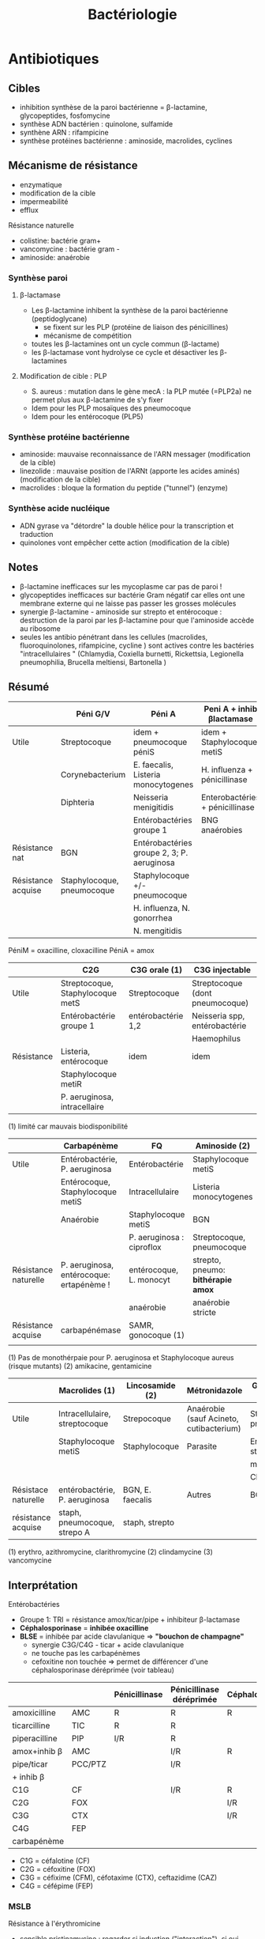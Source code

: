 #+title: Bactériologie

* Antibiotiques
** Cibles
- inhibition synthèse de la paroi bactérienne = \beta-lactamine, glycopeptides, fosfomycine
- synthèse ADN bactérien : quinolone, sulfamide
- synthène ARN : rifampicine
- synthèse protéines bactérienne : aminoside, macrolides, cyclines

[[../../images/microbiologie/antibio-action.png]]
** Mécanisme de résistance
- enzymatique
- modification de la cible
- impermeabilité
- efflux

[[../../images/microbiologie/antibio-resistance.png]]
Résistance naturelle
- colistine: bactérie gram+
- vancomycine : bactérie gram -
- aminoside: anaérobie

*** Synthèse paroi
**** β-lactamase
- Les β-lactamine inhibent la synthèse de la paroi bactérienne (peptidoglycane)
  - se fixent sur les PLP (protéine de liaison des pénicillines)
  - mécanisme de compétition
- toutes les β-lactamines ont un cycle commun (β-lactame)
- les β-lactamase vont hydrolyse ce cycle et désactiver les β-lactamines
**** Modification de cible : PLP
- S. aureus : mutation dans le gène mecA : la PLP mutée (=PLP2a) ne permet plus aux β-lactamine de s'y fixer
- Idem pour les PLP mosaïques des pneumocoque
- Idem pour les entérocoque (PLP5)
*** Synthèse protéine bactérienne
[[../../images/microbiologie/antibio-ribosome.png]]
- aminoside: mauvaise reconnaissance de l'ARN messager (modification de la cible)
- linezolide : mauvaise position de l'ARNt (apporte les acides aminés) (modification de la cible)
- macrolides : bloque la formation du peptide ("tunnel") (enzyme)
*** Synthèse acide nucléique
- ADN gyrase va "détordre" la double hélice pour la transcription et traduction
- quinolones vont empêcher cette action (modification de la cible)
** Notes
- \beta-lactamine inefficaces sur les mycoplasme car pas de paroi !
- glycopeptides inefficaces sur bactérie Gram négatif car elles ont une membrane externe qui ne laisse pas passer les grosses molécules
- synergie \beta-lactamine - aminoside sur strepto et entérocoque : destruction de la paroi par les \beta-lactamine pour que l'aminoside accède au ribosome
- seules les antibio pénétrant dans les cellules (macrolides, fluoroquinolones, rifampicine, cycline ) sont actives contre les bactéries "intracellulaires " (Chlamydia, Coxiella burnetti, Rickettsia, Legionella pneumophilia, Brucella meltiensi, Bartonella )
** Résumé
|                    | Péni G/V                   | Péni A                                     | Peni A + inhib βlactamase       | Peni M              |
|--------------------+----------------------------+--------------------------------------------+---------------------------------+---------------------|
| Utile              | Streptocoque               | idem + pneumocoque péniS                   | idem + Staphylocoque metiS      | Staphylocoque metiS |
|                    | Corynebacterium            | E. faecalis, Listeria monocytogenes        | H. influenza + pénicillinase    |                     |
|                    | Diphteria                  | Neisseria menigitidis                      | Enterobactéries + pénicillinase |                     |
|                    |                            | Entérobactéries groupe 1                   | BNG anaérobies                  |                     |
|--------------------+----------------------------+--------------------------------------------+---------------------------------+---------------------|
| Résistance nat     | BGN                        | Entérobactéries groupe 2, 3; P. aeruginosa |                                 | BGN                 |
| Résistance acquise | Staphylocoque, pneumocoque | Staphylocoque +/- pneumocoque              |                                 | Staphylocoque metiR |
|                    |                            | H. influenza, N. gonorrhea                 |                                 |                     |
|                    |                            | N. mengitidis                              |                                 |                     |

PéniM = oxacilline, cloxacilline
PéniA = amox

|            | C2G                              | C3G orale (1)      | C3G injectable                  |
|------------+----------------------------------+--------------------+---------------------------------|
| Utile      | Streptocoque, Staphylocoque metS | Streptocoque       | Streptocoque (dont pneumocoque) |
|            | Entérobactérie groupe 1          | entérobactérie 1,2 | Neisseria spp, entérobactérie   |
|            |                                  |                    | Haemophilus                     |
|------------+----------------------------------+--------------------+---------------------------------|
| Résistance | Listeria, entérocoque            | idem               | idem                            |
|            | Staphylocoque metiR              |                    |                                 |
|            | P. aeruginosa, intracellaire     |                    |                                 |

(1) limité car mauvais biodisponibilité


|                      | Carbapénème                              | FQ                        | Aminoside (2)                      |
|----------------------+------------------------------------------+---------------------------+------------------------------------|
| Utile                | Entérobactérie, P. aeruginosa            | Entérobactérie            | Staphylocoque metiS                |
|                      | Entérocoque, Staphylocoque metiS         | Intracellulaire           | Listeria monocytogenes             |
|                      | Anaérobie                                | Staphylocoque metiS       | BGN                                |
|                      |                                          | P. aeruginosa : ciproflox | Streptocoque, pneumocoque          |
|----------------------+------------------------------------------+---------------------------+------------------------------------|
| Résistance naturelle | P. aeruginosa, entérocoque: ertapénème ! | entérocoque, L. monocyt   | strepto, pneumo: *bithérapie amox* |
|                      |                                          | anaérobie                 | anaérobie stricte                  |
|----------------------+------------------------------------------+---------------------------+------------------------------------|
| Résistance acquise   | carbapénémase                            | SAMR, gonocoque (1)       |                                    |
|                      |                                          |                           |                                    |
(1) Pas de monothérpaie pour P. aeruginosa et Staphylocoque aureus (risque mutants)
(2) amikacine, gentamicine

|                     | Macrolides (1)                | Lincosamide (2)  | Métronidazole                           | Glycopeptide (3)           |
|---------------------+-------------------------------+------------------+-----------------------------------------+----------------------------|
| Utile               | Intracellulaire, streptocoque | Strepocoque      | Anaérobie (sauf Acineto, cutibacterium) | Streptocoque, pneumocoque  |
|                     | Staphylocoque metiS           | Staphylocoque    | Parasite                                | Entérocoque, staphylocoque |
|                     |                               |                  |                                         | metiS/metiR                |
|                     |                               |                  |                                         | Clostri                    |
|---------------------+-------------------------------+------------------+-----------------------------------------+----------------------------|
| Résistace naturelle | entérobactérie, P. aeruginosa | BGN, E. faecalis | Autres                                  | BGN                        |
|---------------------+-------------------------------+------------------+-----------------------------------------+----------------------------|
| résistance acquise  | staph, pneumocoque, strepo A  | staph, strepto   |                                         |                            |
(1) erythro, azithromycine, clarithromycine
(2) clindamycine
(3) vancomycine
** Interprétation
Entérobactéries

- Groupe 1: TRI = résistance amox/ticar/pipe + inhibiteur β-lactamase
- *Céphalosporinase* = *inhibée oxacilline*
- *BLSE* = inhibée par acide clavulanique => *"bouchon de champagne"*
  - synergie C3G/C4G - ticar + acide clavulanique
  - ne touche pas les carbapénèmes
  - cefoxitine non touchée => permet de différencer d'une céphalosporinase déréprimée (voir tableau)

|               |         | Pénicillinase | Pénicillinase déréprimée | Céphalosporinase | Céphalo. déréprimée | BLSE    | Carbapénémase  |
|---------------+---------+---------------+--------------------------+------------------+---------------------+---------+----------------|
| amoxicilline  | AMC     | R             | R                        | R                | R                   | R       | R              |
| ticarcilline  | TIC     | R             | R                        |                  | R                   | R       | R              |
| piperacilline | PIP     | I/R           | R                        |                  | R                   | R       | R              |
| amox+inhib β  | AMC     |               | I/R                      | R                | R                   | *S/I/R* | R              |
| pipe/ticar    | PCC/PTZ |               | I/R                      |                  | I/R                 | *S/I/R* | R              |
| + inhib β     |         |               |                          |                  |                     |         |                |
|---------------+---------+---------------+--------------------------+------------------+---------------------+---------+----------------|
| C1G           | CF      |               | I/R                      | R                | I/R                 |  R      | R              |
| C2G           | FOX     |               |                          | I/R              | I/R                 |         | I/R            |
| C3G           | CTX     |               |                          | I/R              | I/R                 | I/R     | S (OXA-48)/I/R |
| C4G           | FEP     |               |                          |                  |                     | I/R     | S (OXA-48)/I/R |
| carbapénème   |         |               |                          |                  |                     |         | I/R            |

- C1G = céfalotine (CF)
- C2G = céfoxitine (FOX)
- C3G = céfixime (CFM), céfotaxime (CTX), ceftazidime (CAZ)
- C4G = céfépime (FEP)
*** MSLB
Résistance à l'érythromicine
- sensible pristinamycine : regarder si induction ("interaction"), si oui, MSLB inductible donc possible sélection de mutant.
- résistant pristinamycine : MSLB constitutif
** Piège
- SAUR sensible oxa mais résistance peni G => pénicillinase -> résistance à toute les pénicillines
- SARM = résistance à toutes les βlactamanes dont imipénème
- Aminoside
  - résistance gentamicine => forcément résistant tobramycine, amikacine, kanamycine
  - résistance amikacine => forcément résistant kanamycine
- FQ : résistance à ofloxacine => forcément toutes les quinolones
** Aminosides
Action = bactéricide, concentration dépendant. Perturbe la synthèse des protéine (fixation sous unité 30s des ribosomes)
Résistances
- naturelle: anaérobie strictes et préférentielle (streptocoques, entérocoques) par défaut de pénnétration car le système de transport nécessite la force produite par les chaînes respiratoire aérobies
  /NB: penicilline + amoniside passe car agit sur la paroi bactérienne/
** Sulfamide
Bactériostatique (inhibe croissance) mais en synérgie devient bactéricide
Ex: sulfamethoxazole + trimethoprime (Bactrmie)

Mécanisme : inhibe synthèse microbionne d'acide folique
** Fluoroquinolone
- 4 générations: initialement répartition extra-cellulaire -> large et homogène (intracellulaire) avec les dernières générations
- Élimination rénale et bile
- Effets indésriable nombreux : digestif, phototoxique, trouble nerveur, inhibe cytochrme P450 (! interactions)
- Contre-indication : déficit G6PI, grossesse
- Action : inhibe réplication et transcription ADN
- Bactéricide, concentration dépendantes
- Indication :
  - quinolones = cystite aigùe simple non compliquée, récidivantes chez l'adulte
  - 2e génération : infetions sévères à bacille Gram négatif
  - 3e et 4e génération : sinusite aigüe bactériennes, exacerpbation pneumopathie communutaire, infection compliquée peau + tissus mous

    Résistante : en augmentatino chez entérobactéries (E. coli, Klebsiella)
** Métronidazole
Pour anaérobie strictes

* Bactéries
** Staphylocoques
*** Résistances
- β-lactamine : production pénicillinase (BlaZ)> 90%
- résistance méticilline (staph coag négative >> aureus) via
  - la Staphylococcal Cassette Chromosome mec (SCCmec) [= zone génomique comprenant /mecA/ qui code pour la protéine PLP2a
  - Nouveau gène mecC: code PLP2c
  - S. aureus : 15-20% résistant méticilline
- Macrolides-Lincosamide-Streptogramine-Kétolide (MLSK)  : modification de la cible surtout (modification/mutation ribosome)
  - phénotype MLS_B: inductible ou constitutionnel
- 3 phénotype de résistance aux aminosides (inactivation enzymatique = 5% SAMS mais 80-90% SARM)
- glycopeptide : exceptionnel
*** Staphylococcus aureus
Cocci Gram+ en amas : aérobie +/- anaérobie. Immobiles. non capsulé, non sporulé

**** Facteurs de virulence
Associé à la paroi:
- *coagulase* liée = récepteur au fibrinogène, sur la paroi bactérienne -> diag (test d'agglutination)
- protéine A: liaison aux immunoglobuline, protection contre la phagolytose

Excrété
- hémolysine : lyse des hématies (β-complète)
- coagulase libre = excrétée, clive le fibrinogène -> embole septiques. Différence avec les staph. à coagulase négative (S. epidermidis)
- staphylokinase : libère bactéries des emboles
- *toxine* :
  - leucocidine de Panton et Valentine (LPV) -> leucotoxique dermonécrotique
  - toxine du choc staphylococcique (TSST1-1 -> activation lymphocytes T)
  - exfoliatines -> érythrodermie bulleuses
  - entérotoxines thermostables -> TIAC

**** Habitat
- 30% porteur sain (transitoire ou non)
- Transmission intra-humaine par les mains ou indirectevement (vêtements...)
- Commensal : microbiote nasal, oropharyngé, digestif, cutané (aisselles)

**** Clinique
- Porte d'entrée = cutanée <-> site de portage/infection
- Infection communautaires, associées aux soins
- Infection toxiniques :
  - LPV : infection cutanée, pneumonie nécrosante
  - TSST1 = choc toxinique avec érythrodermie. Entrée = vaginale ou cutanée
  - exfoliatine: impétigo bulleux, syndrome d'exfoliation généralisée
  - entérotoxine = diarrée à +2h ou 4h, TIAC
- Infections suppurative
  - cutanée superficielle (furoncle, impétigo, folliculite) ou profondre (abcèse, fasciite)
  - bactériémie, endocardite
  - infections profondes : ostéo-articulaire, pneumopathie, neuroméningées (abcès)
**** Diagnostic
- Culture : non exigeante
  - gélose sang 24h: *beta-hemolytique* (hémolyse total)
  - Chapman (mannitol + NaCl) : rouge -> jaune avec NaCl
  - catalase +, oxydase-, DNAse + (à la différece des tretop à coagulase négative)
**** Sensibilité et résistance
Résistance fréquent à l’hôpital
- β-lactamines :
  - phénotype sauvage sensible
  - pénicilinase > 90% des souches (disque FOX de pénicilline g): résistance pénicilline G, V, A -> ajout d’inhibiteur de β-lactamase
  - SARM = gène mecA : PLP2 additionnelle -> résistance à toutes les β-lactamines *et imipénème*. Souvent multirésistance aminoside, macrolide, fluoroquinolonie
    - vancomycine en 1ere intention
    - C4G possible mais pas en france
- Aminoside : sauvage sensible, résistance acquise par inactivation enzymatique
- Glycopeptide : sauvage sensible, phénotype gIA/hétéroGISA avec sensibilité diminusée, phénotype gRSA (résistance)
**** Traitement habituellement actifs
oxacilline, gentamicine (aminoside), vancomycine (glycopeptide)
*** Staphylococcus non aureus
- = coagulase négative
- opportuniste, favorisé par immunodépression, cathé
- S. epidermidis = le plus souvent à l'hôpital : matériel (prothèse, valve dérivation)
- S. haemolytius
- S. epidermidis, haemolyticus = fréquemment multirésistante
- infections communautaire = S. saprophyticus (cystite) , S. ludgunensis (infections cutanées, endocardite infectieuses)
- traitement : glycopeptide, rifampicine
**** Staphylococcus saprophyticus
- Cocci gram + en amas, catalase positive, nitrate réductase négative
- Urine :rose sur milieu chromogène mais identification spectromètre de masse/biochimiue
- Sensibilité nature à la plupart des antibiotique anti-staph
- Résistance naturelle : fosfomycine, acide fusidique, novobiocine
- Résistance acquise fréquente : péni G, érythromycine
** Campylobacter
- Répartition mondiale
- Une des cause les plus fréquentes des diarrhées infectieuses bactériennes communautaires
- Microbiote digestive de nombreux animaux : /jejuni/ = oisaux, /coli= porc
- transmission animale -> homme par *alimentation* : surtout *jejuni*, *coli*, *fetus*
- très mobile pour survivre dans le tube digestif
*** Pouvoir pathogène
- douleur abdo
- *gastro-entérique aigue fébrile* : (diarrhées aqueuse voire mucosanglange, fièvre , vomissement)
- bactériémie
- syndrome de l'intestin irritable
- syndrome de Guillan-barré
*** Diagnostic bactério
- selles (copro): PCR, immunochromatographique
- sang (hémoc)
  - examen direct : en forme de S, non sporulé, en "vol de moucheron"
- culture : sélectif en microaérobie
- *oxydase+*, catalase souvent +
- MALDI-TOF
*** ATBgramme
- résistance naturelle : vancomycine, pénicilline G, M, céphalosporine, triméthoprime, streptogramine B
- acquise : érythro, tétracycline, quinolone, amox
*** Traitement
- déshydratation
- si fièvre > 38°, sang dans les selles, enfants, personnes agée, femmes enceintes: *azithromycine*
- systémique : aminoside  + {FQ ou beta-lactamine} sur documentation
*** Prévention: hygiène (eau, alimentation)
** Proteus mirabilis
- Bacille gram négatif, *mobile*, oxydase négatif, nitrate-réductase positive
- Brun sur milieu chromogène, β-glucuronidase et β-glucosidase négative
- Désaminase positive, indole négative
- Sensible antibio actif sur bacille gram négatif
- Résistance acquise : pénicillinase, BLSE, céphalosporinase de haut niveau, carbapénémase
** TODO Pseudomonas aeruginosa
Bacille Gram négatif, très mobile

Origine : environnement++. saprophyte des milieux humides
*Opportuniste* : 10% des infections en hospitalisation
- infection nosocomiale (matériel) ou . 1ere bactérie en réa
- mucoviscidose: colonisation ou infection bronchopulmonaire chronique

Facteurs de virulence : exotoxine, exoprotéines, hémolysine
Facteur d'adhésion
Forte capacité à former des biofilms
*** Quand réaliser un antibiogramme
- suspicion responsable d'infection
- colonisation de patients fragile (ID, intbués)
- pulmonaire isolé de patients muco, BPCO, DDB
*** Diagnostic
- Pousse 24h à 37% sur milieu non sélectif.
- Milieu sélectif : cétrimide
- Oxydase positif (!= entérobactéries) -> test rapide pour différencier les 2
*** Résistance
Naturellement plus résistante que d'autres Bacille gram -

  - Catalase positif - lactose négatif
**** Résistance naturelle :
  - amox
  - C1G, C2G, *céfotaxime* (/! utilisé pour mécanisme/), ceftriaxone, *ertapénème*
  - anciennes FQ : nofloxacine, péflox, ofloxanie
  - cotrimoxazole
  - nitrofurantoine
  - macrolides
  - azithromycine

Association de plusieurs mécanisme (synérgie/complémentaire)
- β-lactamase AmpC (large spectre, inductible)
- enzyme modificatrice aminoside
- effluxs actif (mexAB-OprM, MexXY/OprM)
- imperméabilité (porine OpriF)
**** Résistance acquise
- Surproduction : efflux, β-lactamase AmpC, alétaration porine...
- gène codant β-lactamase

- Attention: certaines souches accumulent des résultats

- β-lactamase transférable : pénicillinase, BLSE, carbapénémase

  Quand chercher BLSE ?
  - synergie ceftazidime/cefepime et acide clavulanique
  - synergie ceftazidime/cefepime et impiénoèmeacide clavulanique
  Quand chercher carbapénémase ? (> 90% cabarpénème)

**** Antibiotique
- β-lactamine:
  - ceftazidime +/- avibactame
  - ticarcilline +/- clavulatane, pipéracilline +/- tazobactame,
  - céfépime
  - ceftolozane + tazobactame
  - imipénème, méropénème
- Aminoside
- FQ: ciprofloxacine, lévofloxacine
- colistine
** Streptocoques
Infections graves = /pyogenes/, /pneumoniae/.
Commensal mais opportunistes (immunodépression) : oraux (*endocardite*, SDRA)
*** Classification
- Hémolyse : α  partielle, β = totale.
- Lancefield : classification selon un composé de la paroi bactérienne (polyoside C) avec mise en évidence de l'antigène par agglutination.

En première approximation :
- α-hémolyse = non-groupable
  - /pneumoniae/ résistance par chimérisme PLP (acquis)
  - autres anginosus, mitis, sanguinis, bovis, salivarius, mutans
- β-hémolyse = groupable. Les plus importants
  - Groupe A = S. pyogenes.
  - Groupe B = S. agalactiae
  - C : /dysagalactia/ (rarement /equi/)
  - G : /dysgalactia/, /canis/

/Note/: certaines sous-espèce de Lancefield peuvente être alpha-hémolytique
*** Résistances
- α-hémolytique : dépistage disque péniG: si résistant, CMI d’une β-lactamine (amox/céfotaxime/ceftriaxone)
- *β-hémolytique: pas de résistance β-lactamine*
- S. pneumonia : 25% résistance acquise β-lactamine (sensibilité diminuée)
- pas de β-lactamase
- MLSK (Macrolides-Lincosamide-Streptogramine-Kétolide): modification cible++, efflux, protection ribosomale
- glycopeptide, linézolide : pas de résistance
*** Classification d’Ambler
A. BLSE
   - résistance pénicilline, C1, C2, C3G
   - sensible inhibiteur β-lactamase et carbapénème
   - détecté par ceftazidime + acide clavulanique
B. Métallo-beta-lactamases
   - résistance comme B. + carbapénème
C. ampC céphalosporinase
   - résistance BLSE + céfoxitine + inhibiteur β-lactamase
   - sensible carbapénème
   - détecté céfoxitine
D. oxacillinase
   - sensible β-lactamase
*** Streptococcocus pyogenes
Cocci gram+ en chaînettes, capsulé, non sporulé, immobile

Réservoire pharyngé. Transmission = aérienne, contact plaie infectée, accouchement.
**** Facteurs de pathogénicité
résistance à la phacogytose
- protéine M
- encapsulation
Facteurs de virulence
- enzyme :hyluronidase, stroplysine O et S (favorisent l’invasion tissulaire)
- exotoxine :  activation et prolifération d’une sous population lymphocytes T -> cytokine proinflammatoires
- Streptolysine = hémolyse β-complète
- toxine érythrogène : hypersensibilité retardée à la scarlatine
**** Habitat
Strictement humaine, surtout pharyngé +- peau, vagin...
Pyogène = responsiable d’infections suppurées
**** Clinique
- non invasive = *angine* érythémateuse/érythémato-pultacée, otite moyenne aigüe de l’enfant, scalratine, infection cutanée
- invasive : cutanée sévère (fasciite nécrosante), septicémie, choc toxique streptococcique
- complications post-streptococciques  (rare) = immunologique :
  - rhumatisme articulaire, glomérulonéphrite aigüe, érythème noueux
**** Diagnostic
- bactérie exigeante -> gélose sang +/- ANC (inhibe Gram-)
- β-hémolyse
- Résistance optochine, sensbile bacitracine
- Catalase -, oxydase -
**** Sensibilité, résistance
- β-lactamine : sensible
- macrolide : sauvage sensible, résistance par mécanisme d’efflux, modiifcation cible ARN23S
*** TODO Strepto agalactiae
-Pathogène n.1 des *infections materno-foetales* des pays développement.
 - périphérique = infection probable
 - dans le sang ou lCR = infection certaines
 - Mortalité 10%, séquelle 20-30%
**** Bactério
 - c+ diplococque/chaînette
 - aérobie-ana facultative
 - catalase négative, *β-hémolytique*
 - groupe B lancefield

**** Pathogènicité
 - commensale digestif, génital 10-30%
 - adulte : infection sujets à risque
 - grossese : chorioamniotite, endométrite
 - nouveau-né: infection néonat précoce <7 j, tardive > 7 jour
 - transmission : sang (mère avec bactériémie -> enfant), vaginal (+/- rupture membrane)
 - 2% nouveau-né des colonisé ont des symptômes
   - pneumopathie
   - septicémie, méningite (20%)
**** Résistance
- *Naturellement sensible β-lactamine* = 1ere intention
- Résistance bas niveau aminoside, synerige µ-lactamine
- 30% macrolide et clinda

**** Diagnostic
- Néonat : Hémoculture (référence), LCS, aspiration trachéale
- Mère : hémoc si > 38°, PV
- ED, gram + gélose sang et chocolat 5-10% (croissanec < 24h habituellement)
- MALDI/sérogroupage de lancefield
- PCR possible (LCR++, respi)

**** Prévention
- Dépistage 34-38 semaines: culture (Granada) -> antibio si +
- ATB per-partum péni-G/amox
- note: l’antibioprophylaxie marche chez les nouveau-né mais seulement pour les infections avant 7 jours)
*** Strepto. pneumoniae
Gram+ diplocoque encapsulé à multiplication extracullaire.
Classification selon la capsule (vaccins)
**** Habitat
Voie respiratoire supérieure
Transmission goutelette, interhumaine
**** Pathogénicité
- adhérence cellules épithélium rhinopharynx
- facteurs de virulence non capsulaire
- évasion à la phagocytose
- actionation complément, cytokien inflammatoire
**** Résistance
- β-lactamine: Selon les PLP (!inutile d’ulitiser les inhibiteurs de betalactamase)
- sensibilité possiblement dimunée aux fluoroquinolones
- Gènes mosaïque avec PLP chimérique
- 25% résistance acquise β-lactamine (pneumocoque sensibilité diminué pénicilline)
**** Clinique
- Infection neuroméningée
- Infection voies respiratoire: pneumonie franche lobaire aigüe, bronchopneumonie, otite, mastoïdite, sinusite, exacerbation BPCO
- Rare : purpura fulminas, endocardite
- Bactérimié, souvent à partir d’un foyer pulmonaire
** Entérobactéries
*** Résistances et groupe
Groupe selon la résistance *naturelle* β-lactamine
1. aucune : E. coli, Proteus mirabilis, Salmonella
2. Pénicillinase à bas niveau : Klebsiella (pneumonia, oxytoca), Citrobacer koseri, Shigella (!)
3. Céphalosporinase à bas niveau : Enterobacter, Serratia, Morganella, Providencia, Citrobacter freundii, /Klebsiella aerogenes/
4. Pénicillinase + céphalosporinase : Yersinia enterolitica
5. β-lactamase à spectre étendu (BLSE): Kluyvera

Résistance acquises
*** Escherichia coli
- Bacille gram négatif, mobile, oxydase négative, nitrase-réductase positive
- Urine : rose sur milieu chromogène (β-glucoronidase positive)
- Sensbilité naturelles aux antibiotiques actif sur BGN
- Groupe 1 :
  - céphalosporinase chromosomique de très bas niveau.
  - Résistance acquise enzymatique : pénicillinase, β-lactamase à spectre étendues, céphalosporinase de haut niveau, carbapénémase
*** KES = Klebsiella, ENterobacter, Serratia
Vert (β-glucosidase +)
*** Salmonelle, Shigelle
- Bacille gram négatif, non sporulé, aéro-anaérobie facultatif
- non exigeat
- catalase, nitrate réductase
- pas dans le microbite digestf normal de l'homme
- porte d'entrée digestive
- responsible de
  - maladie du péril fécal (pays en voie de développement : Salmonelle typique et non typqiue, Shigelle)
  - TIAC : salmonelle non typhique >> shigelle
    - rappel:  TIAC>= 2 cas, déclaration opligatoire
**** Pouvoir pathègene
- salmonelle :
  - strictement humain = sér. Typhi, paratyphi => fièvre (para)typhoïde
  - animale = non typhique: gastroentérite
- shigelle : dysenteria... strictement humain => dysentérie bacillaire, gastroentérite sanglante
**** Physiopath
*Entéro-invasif*
- shigelle : envahissement + destruction cellules épithéliales (syndrome dysentérique)
- salmonelle  : envahissement sans destruction de la muqueuse (sd gastroentéritiques) +/- production de toxique

Clinique:
- salmonelle typhique: 1-2semaine incubation, fièvre continue élevée 40`, bactériémie, tuphos, diarrhée/constipation`
- salmonelle non typhique: incubation 12-36h, diarrhée fébrile, vomissement
- shigelle: incubation 1-3j, fièvre élevée, selle avec sang, glaire, pus, douleurs abdominales violentes
**** Diagnostic
- selles +/- sang pour salmonelle (para)typhique
- diag moléculaire
- culture:
  - "SS" (salmonelle/shigelle): salmonelle = lactose - et SH2+
  - Hektoen, Drigalski (BG-) : lactos-, h2s+
  - pour salmonelle : bouillon d'enrichissement
- identification: *salmonelle non différencie d'e. coli*
  - shigelle = immobile
  - shigelle = fermentation manitol ( sauf s. dysenteria )
- BG-
**** Traitement
- diarrhée infectieuse aigue = symptom
  - antipyrétique,
  - maintien hydro-élecrique
  - régime sans résidu
  - ! contre-indication ralentisseur du transite (lopéramique)
  - +/- antibio si forme grave > 3 ours, ID... : FQ/azithromycique
- bactériémie : FQ/azithromycine,/ceftriaxone

Déclaration obligatoire : TIAC, fièvre (para)typhoïde
Vaccination en prévention salmonelle typfique
** Entérocoques
Cocci gram+ , anaérobie facultative, ressemblantà des streptocoques

Espèce majoritaire: E. faecalis = 80-90=, faecium = 5-10%
*** Habitat
Ubiquitaire. Surtout tube digestif (homme, animaux), milieu extérieur
Home sain : tube digestif, périnée, parfois vagin, oropharynx

Pulpart des infections = à partir de la flère du patient. Mais exogène possible.

Commensal gastrointestinal + génital chez les femmes
Augmentation des infections avec les années
*** Facteurs de virulence
- Pas d’exotoxine, ni de superantigène
- Protéine de surface -> adhère à l’endocarde et l’urothelium -> endocardite et infections urinaire
*** Résistance
- Naturelle : *céphalosporine*
  - faecalis = résistance oxacilline, C3G, ertapénème, lincomycine, acide fusidique
- *E. faecalis = sensible amox*. E. faecium = résistant 80-90%*
- multi-résistance chez E. faecium
- aminoside (bas niveau)
- β-lactamine/glycopeptide seul = seulement effect bactériostatique sur > 90%. Mais aminoside + inhibiteur de la paroi (β-lactamine, glycopepited, lipopetide) = synergie
- glycopeptide
- MLSK (Macrolides-Lincosamide-Streptogramine-Kétolide): modification cible++, efflux, protection ribosomale
- en cas de résistance surajoutée, les aminosides sont inefficaces.
- attention aux entérococques résistant vancomycine (surtout E. faecium): /vancA/ /vancB/
*** Clinique
- Infection urinaire
- Infection de la peau et des parties molles
- Endocardite
- Bactériémie
- Infection abdopelvienne
** Neisseria meningitidis
- Diplococque Gram - aérobie.
- Très gragile. Hautement variable
- Épidémio :
  - 2 pics : nourisson < 1 an (système immunitaire immature), ado/jeune adulte (socialisation)
  - ceinture de la méningite (Afrique sahel + subusaharienne)
*** Habitat
réservoir 100% humaine. Transmission directement uniquement par goutelettes
Portage pharyngé, avec rarement invasion (sang +/- LCS) -> seulement souches
** Listeria monocytègene
Résiste à 4° !
^
*** Clinique
- non invasive = gastro
- invasive: *bactériémie*, neurolistériose, infection materno-foetale avec forme néonatale précoce ou > 7j
*** Diagnostic
- hémoc, PL
- non exigeant
*** Résistance
- résistance naturelle *C3G*, fosfomycine, quinolone
*** Traitement
- amox + genta
** TODO Haemophilus influenza
Résistance : regarder penicilline G
- suspicion beta lactamase, tester par cefinase
- PLP3 : faire CMI

* Classification
** Gram
- positif si paroi épaisse de peptidoglycane-> coloration persiste
- négative si paroi plus fine qui permet à l'éthanol de laver la coloration

  Aérobies
#+BEGIN_SRC dot :file ../../images/microbiologie/aerobies.png :exports none
graph {
splines=false;
node [shape=box]
cocciPlus [label="Cocci"]
cocciMoins [label="Cocci"]
bacciPlus [label="Bacilles"]
bacciMoins [label="Bacilles"]
"Aérobies" -- {"Gram +" "Gram -"}
"Gram +" -- {cocciPlus bacciPlus}
cocciPlus   -- {"Amas" "Chaînettes" "Entérocoques"}
bacciPlus -- {"Listeria\nCorynebacterium\nBacillus\nErysipelothrix\nNocardia"}

"Amas" -- "Staph. aureus\nStaph coagulase négative"
"Chaînettes" -- {
                "Strepto hémolytiques"
                "Strepto pneumonia"
                "Autres strepto"
                         }
"Strepto hémolytiques" -- {"Strepto. pyogenes (groupe A)\nStrep. agalactiae (B)\nStrepto dysgalactiae"}

"Gram -" -- {cocciMoins bacciMoins}
cocciMoins -- "Neisseria\nmenigitidis/\ngonorrhoeae"
bacciMoins -- {
              "Entérobactéries\nE. coli, Klebsiella\nEnterobacter\nSerratia\nProteus\nSalmonella\nShigella\nYersinia\nCitrobacter"
              "Autres:\nPseudomonas\nStenotrophomonoas\nAcinetobacter\nCampolybacter\nVibrio\nBordetella\nHaemophilius"
              }
}
#+END_SRC

[[../../images/microbiologie/aerobies.png]]

#+BEGIN_SRC dot :file ../../images/microbiologie/anaerobies.png :exports none
graph {
node [shape=box]
"Anaérobies" -- {"Gram+" "Gram-"}
"Gram+" -- "Clostridium tetani, botulinum, perfringens, difficile\nPeptococcus\nPropionibacterium\nActinomyces"
"Gram-" -- "Bacteroides\nFusobacterium\nPrevotella\nPorphyromonas"
}
#+END_SRC

[[../../images/microbiologie/anaerobies.png]]


#+BEGIN_SRC dot :file ../../images/microbiologie/autres.png :exports none
graph {
node [shape=box]
"Autres bactéries" -- {"Atypiques" "Spirochètes" "Mycobactéries" "Autres"}
"Atypiques" -- {"Intracellulaire\nChlamydia\nRickettsiales\nBartonella\nCoxiella" "Sans paroi\nMycoplasma\nUreaplasma"}
"Spirochètes" -- "Treponema\nBorrelia\nLeptospira"
"Mycobactéries" -- "M. tuberculosis\nleprae\atypiques"
"Autres" -- "Tropheryma whipplei"
}
#+END_SRC

[[../../images/microbiologie/autres.png]]


** Catalase
oxydoréductase qui intervient dans la résistance à la bactéricidie par le peroxyde d’oxygène
|                | Catalase +        | Catalase -    |
|----------------+-------------------+---------------|
|                | aérobies strictes |               |
| Cocci gram+    | staph             | strepto       |
| Bacille Gram + | Listeria          | Lactobacillus |
|                | Corynebacterium   |               |
|                | Propionobacterium |               |

** Oxydase
détecte les cytochrome de type c (pigments hémo-protéiques dans la plupart des cellules vivante)
| Oxydase +      | Oxydase - |
|----------------+-----------|
| Aeromonas      |           |
| Bordetella     |           |
| Branhamella    |           |
| Brucella       |           |
| Burkholderia   |           |
| Campylobacter  |           |
| Flavobacterium |           |
| Moraxella      |           |
| Neisseria      | staph     |
| Pasteurella    |           |
| Plesiomonas    |           |
| Pseudomonas    |           |
| Vibrio         |           |

** Mobile :
- Monotriche = 1 cil (triche = poil) -> va dans une direction à l’examen direct *pseudomonas*
- Céphalotriches: un cil à chaque extrémités
- Lophotriches: un cil à chaque extrémités
- Péritriches : cils tout autour -> mouvement désordonné

- cocci gram + : non (sauf Enterococcus casseliflavus, gallinarum; Vagococcus, Planococcus)
- Bacille gram+ : Listeria (tournoyante) , Bacillus (ondulante)
- Bacille gram- :
  - Vibrio, Aeromonas
  - Legionella
  - *Entérobactéries* : sauf Shigella, Klebsiella

** Fermentant
BGN:
- non fermentant = environnement (pyo)
- fermenant le lactose = entéro (commensal)
* Culture
- Gélose au sang = non sélectif. Pouvoir hémolytique
- Bouilon Schaedler = bactéries anaérobie et exigeantes (incubation 10-14jours en anaérobie) → prélèvement profonds, IO
- Chromogène urinaire = non sélectif
  - rose = activité \beta-galactosidase
  - bleue = activité \beta-glucotosidase
  - violet = les 2
  - brun = tryptophane désaminase
** Autres
- BCSA : inhibe gram+ → Burkholderia
- BCYE : Legionnella
- CAP (colistine + aztreonam) = inhibe Gram - → streptocoque+++, listeria, corynebacterie, uropathogène émergents
  NB: aztreonam inhibe pousse proteus, pseudomonas
- Cétrimide (ammonium) → P. aeruginosa (production pycyanine)
- Chapman : NaCL, mannitol
  - jaune = fermente mannitol → S. aureus
- Chocolat enrichi : bactéries exigeantes (prélèvement profond)
- Drigalski : inhibe Gram+, lactose →
  - jaunes = BGN fermentant lactose = escherichia, citrobacter, enterobacter, klebsiella
  - bleu = BGN ne fermentant pas le lactose = serratia, salmonella, shigella, proteus, yersinia, pseudomonas
- Granada (MTX) : inhibe Gram - → S. agalactiae
- HAE2 : inhibe bactéries gram + → Haemophilus spp. Prélèvements respiratoires et génitaux
- Haja-Kligler : lactose en haut, glucose en bas
  une bactérie va d’abord fermenter  le glucose (en bas) puis le lactose (en haut). Donc lactose+ et glucose- n’est pas possible. Passe au jaune si acide.
    Exemple:
    |            | Bas               | Haut             |
    | Shigella   | glucose+ (jaune ) | lactose- (rouge) |
    | Pyo        | glucose-(rouge)   | lactose-         |
    | Salmonelle | noir (H2S)        | noir             |
    | E.col      | glucose+          | glucose+         |
- VCAT : Neisseria (Vancomycine, Colistine, Amphotéricine, Triméthoprime)

*** Coproculture = Salmonelle, Shigelles, Campylobacter
- Gélose Hektoen : inhibiteur de gram+, sucres (lactose, saccharose)
  - centre noir = formation de H2S →_Salmonelle
  - vert/bleu = pas de fermetation → Salmonelle/Shigelle
  - jaune/orange = fermetation
- Bouillon sélénite (inhibe coliforme + entérocoqu, enrichi pour Salmonelle)
- Gélose Salmonelle-Shigelle : inhibiteur gram+, _lactose_
  - centre noir = H2S → Salmonelle
  - jaune = pas de fermentation → Salmonelle/Shigelle
  - rose/rouge = fermentation lactose
- Gélose sélective Campylobacter (inhibe Gram+, Gram-, champignon)
- Yersinia: mannitol, inhibiteur GRam+ (dont Proteus), Gram- (dont Pseudomonas aeruginosa)
  - rouge = fermente mannitol → Yersinia
* Hémocultures
** Contamination ?
Probable si
- positivé lente, cathé (50% réa),
- espèce = staph épi, stap coagulase négative (sauf lugdu !), coryne, strepto α-hémolytique, cutibacte, bacillus

Règle :
- 1 positif parmi 3 paires [prélèvement unique/multiple] = probable faux positif
- >= 2 positifs parmi 3 paires [prélèvement multiple] = vrai positif si clinique non expliquée par autre infection, matériel
- >= 4 positifs parmi 3 paires [prélèvement unique] = idem
- autre = difficile
** Négative
- volume insuffisant, antibiothérapie
- non cultivae : mycobactérie, candida, filmanteux, intracellulaire (rickettsia, coxiella)
** Bacille gram négatif
penser
- bacillus
- corynebacterie
- listeria
- si ana: campylo
** Résultat intermédiaire
- pyo = ceftazidime
- polymicrobine = revoir antibio
- entérobacter groupe 3 = céfépime car risque élevé de céphalosporinase hyperproduite

* Maladies infectieuses
** Physiopathologie
- Inhalation d'aérosole depuis source hydrotellurique
- Homme = hôte accidentel avec multiplication intracellulaire
- Facteurs de risque:
  - eau contaminée Légionella + aérosol (sanitaire+++)
  - eau chaude insuffisament chaude ou froide mais pas assez
** Importance
- peu fréquente
- risque épidémique
- β-lactamine insuffisante
** Clinique
Non spécifique mais y penser si
- hyponatrémie + insuffisance rénale +cytolyse hépatique + rhabdomyolyse + CRP élèvée
- extra-pulmonaire : neuro (confusion), diarrhée, insuf rénale
- pas d'amélioration sous β-lactamine
** Diagnostique
1. antigénurie
   - si positive = confirmé : culture échantillon respiratoire (épidémio)
   - sinon : PCR échantillion respiratoir (immunodéprimé++)

Attention: Antigénurie =
- seulement type 1 (85%) -> PCR si négatif/suspicion
- persiste (parfois 1 an !)

Culture = croissance lente (3-5 jours), sur BCYE
** Antibiotique
- macrolide (azithromycine) si peu sévère 7-14 jours
- sinon FQ ou assoication 2 parmi macrolide, FQ, rifampicine
- pas de résistance décrite !
** Déclaration obligatoire !
** IST
*** Chlamydia trachomatis
- 19 génovars
Trachome oculaire
Infection urogénitale sexuellement transmissilbse
*1ere cause d’IST*
**** Clinique
- Infection urogénitale basse/haut:  *urétrite* (homme), *cervicite* (asympto souvent), endométrie, salpingite
- lymphogranulomatose vénérienne : régions tropicale, ulcération génitale, adénite inguinale; anorectite HSH
- opportuniste : rare  (grossesse, immunodépression)
**** Résistances
- naturelle = amonisode, glycopeptitde
**** Traitement
- Doxycycline (ou azithromycine pour IST non compliqué)
- infection génitale haute : doxycycline + autre
- *dépister IST*, traiter partener, rapport protégé
**** Diagnostic
- *Direct* = PCR, Transcription-Mediation-Amplification
  - remboursé, sensbilité > 95%
- Sérologie : biland infertilité, LGV (immunofluorescence, ELISA)
- culture peu sensible, antigène non recommandé, pas de test de sensibilité antibio en routine
*** Mycoplasmes urogénitaux
4 espèce
- /ureaplasma/ spp = commensal tracture urogénital
- /mycoplasma genitalium/ = IST, non commensal

**** Clinique
- Infection urogénitale basse/haut:  *urétrite* (homme), *cervicite* (asympto souvent), endométrie, salpingite
- lymphogranulomatose vénérienne : régions tropicale, ulcération génitale, adénite inguinale; anorectite HSH
- opportuniste : rare  (uértrire masculine, salpingite, grossesse, immunodépression)

**** Diagnostic
Myc. genitalium
- *direct* non inscrit à la nomenclature : PCR, TMA
- test de résistance macrolie moléculaire : gène codant ARNr23s
- pas de culture (fastidien)

Myc. hominis, Ureaplasma spp
- *direct*: culture milieu spécifique liqui/gélosé (! pas de gram car pas de paroi)
- TAAN : infection génitale haute/extra-génitale

Prélèvement:
- pas de prélèvement cervico-vaginal pour Ureaplasma et m. hominis ! (commensal)
- site stérile; homme=urètre, sperme, urine (1er jet); NN = endotrachéal, liquide gastrique
**** Résistances
- naturelle : β-lactamine, glycopeptitde, fosformycine, rifampicine
  - Ureaplasma : lincosamide
  - homiis : certains macrolife
- acquise :
  - M. hominis, Ureaplasma: tétracycline (gène /tet/) surtout +/- fluoroquinolones (3%)
  - M. genitalium : macrolides++ !traitement de première intention!, fluoroquinolones
**** Traitement
Myc. genitalium
- non compliqué : azithromycine
- sinon : moxifloxacine
- *dépister IST*, traiter partener, rapport protégé
Myc. hominis, Ureaplasma
- infection urogénitale: tétracycline
- néonat/grosses : macrolide
- immunodépression: tétra + fluoroquinolones
** Angines
- Virale 60-80%
- Bactérie: S. pyogenes surtout (strepto β-hémolytique)
- Test rapide : positif = en faveur strepto
- Possible de faire un prélèvement de gorge
  - culture milieu enrichi 48h: β-hémolyse + MALDI TOF
  - antibiogramme: sensible β-lactamines
- Cause rare :
  - angine ulcéro-nécrotique : ED = fusiofrme + bactéries spiralées
  - pseudomembraneuse (Corynebacteium diphteria: culture gélose enrichie + CNR)

** Meningite
Étiologie
- virale = 90%, entérovirus 70-90%, bénigne, arrêt des traitements antibactériens
- bactérienne : 1300cas/an, selon âge/terrain, grave, diagnostic et traitement *urgent*
*** Bactérienne
- Envahissement LCR par bactéries
- Virale sans encéphalite = habituellement bénin, guérit spontanément
- Bactérien = pronostic vital engagé à court term +/- séquelle neuro
- Ttt = ATB IV forte dose

**** Physiopathologie
- passage dans le sang : depuis
  - oropharynx (enfant, adulte)
  - tube digestif (E. coli, strepot agalactiae) (néonat > 72h)
  -ou via placenta si bactériémie par la mère [Listeria] (néonat)
- autres : brèche ostéoméningée, complication infection systémique (borréliose..)
**** Clinique
- Communautaire = > 39° + syndrome méningé (céphalé, raideur nuque, vomissement, photophobie)
- Néonat : non spécifique => PL si fièvre sans cause évidente
- Méningoencéphalitue : +signe neuro/psy
**** Épidémiologie
- enfant, adulte : *Neisseria, Strepto pneumo* +/-- H. influenza, strepto pyogenes, agalactiae, listeria
- néonat : *Strepto agalactia*, E.coli,
- Autres : Lyme, leptospirose, syphilis, immunodéprimé
*** Virale
Diag différentiel =
- bactériennes+++, parasitaire, fongique
-  néoplasique, inflammatoire, dysimmunitaire, toxique

**** Détection génomique spécifique
**** Étiologies
- *Entérovirus= 90% des cas*
  - été, automne
  - 70% sont des enfants
  - tous les types peuvent être respnsable de méningite mais certains types peuvent être associés à des formes sévère
  - bénignes mais formes graves possible (nouveau-né, immunodéprimé)
  - diag = RT-PCR entérovirus dans LCS. Si négatif : gorge, selles, aspiration (attention à l'excrétion prolongée..)
- parechovirus : enfant < 2ans
  - RT-PCR LCS, sang
  - traitement sympto
- HSV2: éruption génitale, ATCD
  - PCR spécifique CLS
  - traitement : immunodéprimé +/- immunocompétent
- VZV : zona, paralysie faciale
  - PCR spécifique
  - traitement : immunodéprimé +/- immunocompétent
- autres:
  - oreillons (parotidite, vaccins): RT-PCR dans LCS, ttt symptomatique
  - primo infection VIH (prise de risque): 10% primo-ifection. Diag = séro +/- charge virale
  - LCMV (rongeur), arbovirus (voyage - West nile)
**** Herpétique
- *mortelle dans 70%* => urgence thérapeutique
- la plus fréquente des encéphalite sporadiques
 Diagnostic = PCR sur lCS
***** Physiopath
- muqueuses de la fac -> lance ganglion trijumeau. Rarement accès SNC (via muqueuse nasale ?)
- lésions cérébrales : focales (temporales, uni -> bilatérales)
- éncéphalite pure -> méningo-encéphalite
***** Clinique
- Début progressif, fière > 48h
- Céphalées, nausées vomissement
- Aphasie, désorientation, conscience
- Crises convulsives focale -> génralisé
- Déficit neuro focalisé. *Cherche signe HTIC = contre-indication PL*
***** Biologique
- PL: 5-5000 élément, majoritairement lymphocytaire; glycorachie normale, protéinorache modérément élevée (<1.5g/L)
- *PCR HSV* si encéphalite + méningite lymphocytaire. La PCR doit pouvoir différencier HSV1 et 2 (2 = exceptionnel sauf nouveau-né)
  - *PCR peut être négative initialement* : répétér à 48/72h
- Sérologive : utile chez l’enfant (sang + LCS)
***** Autre
- EEG = focal (temporal), imagerie = focal (temporal), nécroto-hémorragique
***** Traitement
- *Après la PL, sans attendre*: aciclovir IV 15 jours
- contrôle par PL : seulement si non amélioration clinique : si PCR positiv, poursuite 7j
*** Examens
- Cytologie :
  - bactérienne  > 500/mm^3 (rares cas sans pléiocytose en début d'infection)
  - virale = pléiocytose modérée (500 en moyenne)
- MGG après centri :
  - bactérie = majorité de PNN
  - virus, mycobactérie =  majorité mononuclé/lympho
  - virus, listeria, brucella = mixte (panaché)
- Biochimie :
  - bactérie: CRP, PCT élevé, protéinorachie > 1G/L, glycorachie/glycémie < 0.5
  - virale : protéinorachie normale/modérément éleée, glycorachie/glcyémie normale > 0.6 (attention: *absence de pléocytose parfois*)
- Gélose sang cuit + vitamine sous CO_2 +/- anaérobie, bouillon d'enirchissement
- Gram:
  - Cocci G+ diplocoque/chainette : strepto pneumonia, agalactiae
  - Cocci G- diplococque : Neisseria meningitidis
  - Bacille G+ : listeria monocytogenes
  - Bacille G- : Haemophilus, E.coli, Brucella, salmonella
    Attention : culture peut être négative si ne pousse pas sur milieu usules (Tuberculose) ou décapité ATB
**** Neisseria meningitidis
- Sensibilité diminués pénicilline (PLP)  25 => *CMI péni G, amox, céfotaxime*
- Aérobie strict. Fragile. Commensal oropharynx. Humain
- C3G IV, *déclaration obligatoire*, *rifampicine cas contact* +/- vaccins
- Prévention : vaccin sérogorupe C mais pas pour le B.... Voyage : A,C,Y,W
**** Streptococcus pneumoniae
- Aéro/anaérobie, fragile, commensal oropharynx
- Sensibilité diminués pénicilline (PLP)  30-60% => *CMI péni G, amox, céfotaxime*
- C3G IV + cortico. Pas de prophylaxie.
- Vaccin 13 sérotype
**** Néonatal
- maternofoetal ou transmission tardive (>72h) par IU/translocation digestive
- Amox si strepto agalactia, céfotaxime si E.coli (50% pénicillinase), amox si listéria (résistance céphalo)

** Infections urinaires
- Tractus urinaire stérile, extrémité distale de l’urètre colonisé
- Pénétration des bactéries : à partir de l’urètre (ascendant), plus rarement sur sonde, endoscopie, chirurgie
- Facteurs prédisposants : calcul (obstactle), hypertrophie prostate, malformation voie urinaire, grossesse, diabète...

*** Démarche
- autre : risque de complication, PNA; dépistage pour grossesse, chir ; échec traitement; > 4 épisodes par an -> EBCU (bactérie + antibiogramme)
- cystite simple : bandelette urinaire : leucocyte, nitrite. VPN chez la famme, VPP chez l’homme

**** ECBU: préanalytique
Prélèvement
- Naturel : lavage main + toilette, urine 2eme jet
- jeune enfant : collecteur d’urine +*/ cathéter/ponctio sus-pubienne
- Sonde: jamais dans le sac prélevere, recueiller après désinfections sur site dédié. Ne pas envoyer sonde
Conservation:
- tube stérile 2h à température ambiante, 12h cyto, 24h à 4° pour culture
- tube borate: 48h si _bien rempli_

**** Analytique
- cytologie : manuel/automatique
- Gram : non obligatoire, peu sensible mais permet d’identifier une contamination, d’orienter les milieux d’ensemencement
- ensemencement : chromogène +/- sélectif pour Gram positif, levures.... 16-24h à 35°, 48h si croissance lente, discordante.

*** Groupes
_Groupe 1_ : *Seuil = 10^3*. Critères majeurs de pathogénicité (e.g adhésion à l’épithelium urinaire) -> responsable si urine non contaminé, même en petite quantité
- *E. coli* (75%-80% des cystites simples)
- *S. saprophyticus* (cystites aigües communautaires chez femme de 15-30ans)
- Salmonella spp.
- mycobactéries
- leptospire

_Groupe 2_ = *Seuil = 10^3 homme, 10^4 femme*. Plutôt IU associées aux soins si facteurs anatomiques/iatrogènes
- entérobactéries (Proteus, Klebsiella, Enterobacter, Citrobacter, Morganella, Providencia)
- Pseudomonas aeruginosa
- Enterococcus
- Aerococcus urinae
- Staphylococus aureus
- Corynebacterium urealyticum

_Groupe 3_: *Seuil 10^5*. Implication discutée. Nécessite bactériurie élevée + 2 échantillons + critères clinique + inflammation
- Gram + : Streptococcus agalactiae, staph à coagulase négative autre de S. saprophyticus
- entérocoque avec E. coli
- Gram - : Acinetobacter, Oligella urethralis, Stenotrophomonas maltophilia, Burkholderia cepacia
- Candida

_Groupe 4_ : *Seuil: non*. Contaminant
- lactobacillus (sauf L. delbrueckii)
- streptococques alpha-hémolytique
- Gardnerella vaginalis
- bacilles corynéforme (sauf C. urealyticum et C. seminale)

*** Étiologie
- E. coli = 50 à 95% (communautaire ou associé au soin)
- S. saphrophycitus : 5-20% IU communtaire, surtout chez la femme jeune
*** Virulence
- Capacité de colonisation + invasion des cellules urothéliale
- Biofilm
*** Interprération
| Dispositif | Clinique | Leucotyurie | Bactéurie  | IU                   | Antibiogramme |
|------------+----------+-------------+------------+----------------------+---------------|
| Non        | oui      | oui         | cf seuils  | oui                  | oui           |
|            | non      | oui/non     | >= 10^3    | colonisation         | non           |
|            | oui      | non         | cf tableau | débutant/neutropénie | oui           |
|------------+----------+-------------+------------+----------------------+---------------|
| Oui        | oui      | NC          | >= 10^5    | oui                  | oui           |
|            | non      | NC          | >= 10^3    | colonisation         | non           |

- *colonisation* femme *enceinte* avec bactérurie >= 10^5 groupes 1 à 3* : antibiogramme !!
- si invasif : significatif si > seuil

Clinique > biologique (décapité par antibio, croissance lente)
*** Uropathogènes emergents
- (Gram+): Aerococcus spp, Actinotignum shaalii, A. omnicolens et L. delbrueckii
- chez > 65 ans, < 3 ans et patho urologie (sauf cancer vessie et prostate) -> à chercher dans ce contexte

** Gastro-entérites
# -	Pour Norovirus et Rotavirus :
# o	Epidémiologie/ transmission, durée d’incubation, physiopathologie, symptômes
# -	Pour Adénovirus, Astrovirus
# o	Epidémiologie/ transmission, symptômes
# -	Modalités du diagnostic virologique des GEA virales
# -	Stratégie des examens microbiologiques face à des cas groupés de GEA
# -	Principales mesures d’hygiène permettant de lutter contre une épidémie de GEA
Principale complication = déshydratation
*** Virale
- Transmission : féco-orale direct (interhumaine)  ou indirecte (aliments, eaux, environnement)
- Faible nombre de particules ingéres pour entraîner une GEA
- Virus non enveloppé résistant à l’acadidé gastrique
- toutes tranches d’aĝe mais le plus souvent enfant en bas âge
- multiplication dans les entérocytes de l’intesting grêle
- infections le plus souvent courte avec diarrhé, douleur abdo, vomissement
- greffés/transplanté: peut devenir presistant/chronique
- incubation courte, excrétion virale prolongee
- Immonoenzymatique, trousses commerciales (ELISA, tests unitaire), PCR temps réel
  - immunoenzymatique: très spécifique, sensible pour rota, adéno et astrovirus mais pas pour la détection des norovirus -> technique plus sensible
**** Rotavirus
- Réservoir humain (animaux pour rotavirus spécifiques)
- Transmission : féco-orale, interhumaine, par les mains ou objets contaminés par des feces/vomissure.
  NB: perte de son infectiosité en milieu humide
***** Structure
Capside icosahédrique, non enveloppé, ARN double brin
***** Épidémiologie
- groupe A:
  - France, enfant < 5 ans  140 000 consultations, 18 000 hospitalisaiton, décès exceptionnel
  - *1ere cause de diarrhée aigùe de l’enfant < 5 ans*
- 1ere cause d’infection nosocomiale en pédiatrie, 27-32% nosocomiales selon les pays
  - monde = 29-45% hospitalisation pour diarrhées sévères, 600 000 morts/an (pays bas/moyens revenus)
- adulte/enfant plus gế : réinfetion commune mais clinique très modérée. Surtout un vecteur de transmission

***** Physiopathologie
 Lésions des entérocytes matures de l’intesting grêle (multiplication du virus) : dérégulation puis destruction. Mécanismes :
 1. sécrétion eau, électrolytique ->  diarhée sécrétoire
 2. lyse cellulaire , perturbation des fonctions enzymatique -> diarrhée de malabsorption et osmotique (résidus glucidique dans l’intestin)
***** Clinique
- variable : asymptomatique - diarrhées malabsorption/sécrétoire
- incubation < 48h
- symptomes de 1 à 4 jours. NB: excrétion du virus peut précèder de quelques jours et persister 8-10 jours
  - infections asymptomatique habituelle de 1 à 3 mois (immunité maternelle) (NB : immunité secondaire chez adulte)
- diarrhée
  - aqueuse non glairo-sanglante (parfois explosive), vomissement, douleur abdo, hyperthermie modérée 38°
  - intensité = variable
  - consistance variable (molle - liquide)

***** Diagnostic
- Test immo-chromatographique
- Test immuno-enzymatique (ELISA) = détection antigène dans les selles (anticorps monoclonaux)
- RT-PCR, RT-qPCR
**** Norovirus
***** Structure
Capside, non enveloppé, *simple brin* (\approx ARN messager)s
***** Transmission
- Féco-orale, vomissure, persone-personne (EHPAD+++), souillures, projection, aérosol (eau++)
- Très infectieux
- Contagion possible par sujet asymptomatique.
***** Épidémiologie
- Souvent sous forme d'épidémie.
- Surtout en hiver
- *> 85% des épidémies de GEA non bactériennes quelque soit l’âge*
- Problème de santé publique : infections nosocomiale, EHPAD
- *Le virus le plus fréquemment responsable de TIAC* (eau souillée, personne porteuse) : 10-26% des cas

  Attention: persistance excrétion virale semaine après la guérison
***** Physiopathologie
- Probablement réplication jejunum : atrophie villositaire -> malabsorption transitoire (altération système enzymatique des entérocyte)
- invasion épithélium par lymphocytes T CD8+
***** Clinique
- Bénin chez adulte/enfant bonne santé (très rarement déshydratation)
- Plus problématiques dans certains pays (= aussi sévère que rotavirus)
- Incubation 4-77heures
- Nausée, vomissement, diarrhée, fièvre modérée douleur abdominale
- Diarrée liquide sans mucus/sang/leucocyte
- mortel chez les personnes fragiles (nouveau-né, greffé, immunodéprimé)
- Infections chroniques parfois sévère chez l'immundodéprimé (perte de poids, déshydrataition...)
***** Diagnostic
- test immuno-chromatographique: spécifique, peu sensible
- standard = RT-PCR, RT-PCR en temps réels
***** Traitement, vaccination
- Pas de traitement antiviral
- Prévention = lavage des mains, désinfection surface, hygiène du voyage, hôpital = idem
- Pas de vaccin

**** Adénovirus
- Transmission féco-orale, *respiratoire*
- Plutôt communautés, possiblement nosocomiale
- Endémie avec pics (hivers, printemps)
***** Structure
Capside, non enveloppé, double brin
***** Épidémio
- toute l’année (épidémique ou sporadique)
- *3-6% GEA infectieuses du nourrisson*
***** Physiopatho
- Largement répandu dans la population mais pas d’immunité
- Lyse cellule
***** Clinique
- Immunocompétent : *oculaire* (conjonctivite, kérato-conjoctivite), *respiratoire* (ppharyngite, bronchite, pneumotahie), *digestif* (gastro)
- Immunodéprimé : dissiméniation (pneumonie, méningoencéphalite, héptatie) ! potentiellement mortel !
***** Diagnostic
- Formes graves chez l’immunocompétent, dépistage chez immunodéprimé
- PCR quantitative/qualitative, test rapide antigénique
***** Traitement
Cifodovir = IV, nombreux effets indésirable
***** Prophylaxie

**** Astrovirus
***** Épidémio
- épidémies en hiver, surtout nourrisson
- 1-4% GEA enfant et adulte
***** Physiopatho
Entérocytes matures , sommets des villosités
***** Diagnostic
ELISA
RT-qPCR

**** Modalités du diagnostic virologique des GEA virales
- forme sévère de l’enfant: recherche rotavirus
- porteur asymptomatique en pédiatrie
- enfant/personne âgée avec symptômes en hospitalisation + symptôme (prévenir infection nosocomiale)
**** Stratégie des examens microbiologiques face à des cas groupés de GEA
- immunodétection ou PCR temps réel -> noro, rota, adéno, sapovirus, adénovirus
- Origine alimentaire/hydrique = norovirus le plus souvent -> recherche norovirus
**** Principales mesures d’hygiène permettant de lutter contre une épidémie de GEA
Port de gant, lavage des mains, décontamination des surface
- Désinfection des surfaces contaminées (rotavirus)
- norovirus :
  - règle d’hygiène en voyage
  - lavage main savon + hydroalcoolique, nettoyage des locaus, prélèvement régulé, isolement des patients à risque

** Diarrhées
*** Clostridium difficile
- Bacille gram positif à bout carré, spores subterminales
- Anaérobie strict
- 1re cause diarrhées associées aux soins
*** Préanaytique
- seulement si diarrhée et >= 3 ans
*** Pathologies associée
- diarrhées : 10% nosocomiale, 10-25% post-antibio
- colite pseudo-membraneuse 95%
- complications: mégacôlin toxiuqe, perforation, choc toxique
- portage *asymptomatique*: 20-70%  *nourrissons jusque 3 ans*, adulte < 3%
*** Facteur de virulence
- *toxines* A, B, adhésien, enzymes, spores
*** Diagnostic
- diarrhée + toxine selles ou souche toxinogène
- ou colite pseudo-membraneuse

- référence (fastidieux) = culture toxigénique, test de toxicité en culture
- glutamate déshydogénase (GDF) par immuno-enzymatique = très bonne VPN => souche toxigène ou non
- recherche des toxine A et B: PCR (sensible mais peu spécifique) ou immunoenzymatique (spécifique)

  => (GDH + ou PCR+) et  toxine immuno + = diag
*** Post-analytique
- pas de contrôle
- 6 jours redondance
*** Traitement
- arrêt antibio si possible, éviter ralentisseur transit, correction hydroélectrique
- *pas d’antibiogramme* = sensible métronidazole + vanco
- hygène = *contact*, isolement, lavage *mécanique* des mains, *Javel*. Isolement levé 48h après arrêt des diarrhées
*** Virale
GEA Adulte : norovirus > rotavirus > adénovirus > astrovirus
*** Rotavirus
- 1ere cause de gastroentérite aigüe chez l'*enfant* < 5 ans. Touche également adulte (ID, voyageur, contact enfant)
- Épidémies hivernales 6-24mois
- pas de vaccin
*** Norovirus
- 1ere cause de diarréhes virale chez l'*adulte*, 2e cause enfant < 5 ans
- Clinique:
  - début brutal, asympto 1/3, durée 12-60h, incubation courte (1-2 jours)
  - immunodéprimé : risque diarrhée chronique
- épidémies++ (collectivités)
- critères de Kaplan = vomissement > 50% sujet, incubation moyenne 1-2 j, durée 12-60h, pas de bactéries à la coproculture
- diagnostic selle : RT-PCR, 3 à 5 échantillonls. 50% positifs pour conclure
- précaution contact (gants, SHA, javel), arrêt maladie 48-72H après symptômes
- vaccin: 6semaine-6mois de vie
*** Autre
- Astrovirus : GEA modérée, tous les âges
- Adénovirus (40-41) : test rapide/RT-pcr, ttt sympto

** Endocardite infectieuse
- Rare (5cas/million), grave (20% décès)
- Souvent iatrogène
- Traitement difficile (biofilm)
- *Gram positif*
  - staph aureus/coag négative : cutané, cathéter, toxico IV
  - strepto : bucco-dentaire, digestif
  - entérocoque = digestif, urinaire
  - HACCEK = bucco-dentaire [Bacille gram neg croissance lente + physio = Haemophilus, Actinobacillus actinomyc, cardiobacterium hominis, capnocytophaga, Kingella kingae]
  - candida = cathéter, toxico
- Diag: critère de duke pour hémoculture : 2 positive à germe typique ou >2 à germe atypique
  - négative dans 5-10% E
I

** Infections cutanées
Localisation
- Épiderme = impétigo
- derme = furoncle/anthrax (racine du follicule), abcès, phlegmon, dermohypedermite, érysipèle
- fasciite nécrosante

Primaire -> secondaire
- folliculite/furoncle  -> 0
- abcès cutané primaire -> secondaire (panaris)
- impetigo primaire -> impétigination

Germes = *Staph aureus*, *Strepto. pyogenes*
*** Érysipèle
- strepto β-hémolytique (A,C,G), surtour *S. pogenes*
- adulte obèse, porte d'entrée = ulcère, plaie
- membre inférieure, placard inflammatoire, *sans nécroise*
- complication = récidive
- Prélèvement: local = inutile, hémoc si forme grave, résistante
- traitement *oui*, amox orale ambulatoire, pas d'AINS ni cortico

*** Furoncle, anthra, furonculose
- Follicute profonde et nécrosante de tout le follicule pilo-sébacé
- *S. aureus producteur de LPV*
- diag clinique = nodlle inflammatoire avec nécrose au centre
- cemplication = abcès secondaire, *staphyloccice maligne de la face* (thrombophlébite septique cérébrae = urgence)
- Prélèvement si lésion multiple, recherche LPV *inutile*
- traitement: pas d'antibio forme simple, ne pas manipuler. Amox -AC si fièvre, > 5cm...
*** Panaris, onyxis, péri-onyxis staphyloccoqiue

- INfection aigǜe de la main la plus fréquence (pule doig, sousungéulaire...)
- *S. Aureus*
- Complication: lymphangite, phlegmon des gaines
- Prélèvement pendant drainage abcès
- traitement: pas d'antibio si inflammation local, *chirurgie* si abcès (douleur intense, pulsatile)
*** Impétigo
- Dermo-épidermite superficielle
- *S. aureus* pays développés, *S. pyogènes* pays à faible ressources
- *contagieux*, enfant
- adulte alcool, diabète = impétigo creusant nécrotique (S. pygenes)
- prélvement : dépistage SARM
- traitement : nettoyage eau savon surgras +
  - local si peu étendu et crouteux : antiseptique, aicde fusidique
  - systémique si bulleux, étendu : β-lactamine
